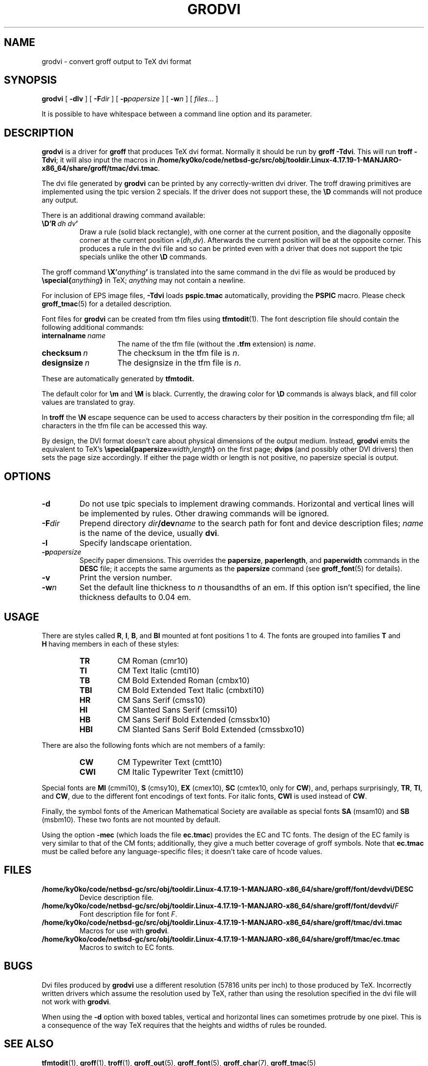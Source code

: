 .ig
Copyright (C) 1989-2000, 2001, 2002, 2003, 2004 Free Software Foundation, Inc.

Permission is granted to make and distribute verbatim copies of
this manual provided the copyright notice and this permission notice
are preserved on all copies.

Permission is granted to copy and distribute modified versions of this
manual under the conditions for verbatim copying, provided that the
entire resulting derived work is distributed under the terms of a
permission notice identical to this one.

Permission is granted to copy and distribute translations of this
manual into another language, under the above conditions for modified
versions, except that this permission notice may be included in
translations approved by the Free Software Foundation instead of in
the original English.
..
.
.do nr grodvi_C \n[.C]
.cp 0
.
.ie t .ds tx T\h'-.1667m'\v'.224m'E\v'-.224m'\h'-.125m'X
.el .ds tx TeX
.
.\" Like TP, but if specified indent is more than half
.\" the current line-length - indent, use the default indent.
.de Tp
.  ie \\n(.$=0:((0\\$1)*2u>(\\n(.lu-\\n(.iu)) .TP
.  el .TP "\\$1"
..
.
.de TQ
.  br
.  ns
.  TP \$1
..
.
.de FT
.  if '\\*(.T'dvi' .ft \\$1
..
.
.
.TH GRODVI 1 "January 13, 2016" "Groff Version 1.19.2"
.SH NAME
grodvi \- convert groff output to TeX dvi format
.
.
.SH SYNOPSIS
.B grodvi
[
.B \-dlv
] [
.BI \-F dir
] [
.BI \-p papersize
] [
.BI \-w n
] [
.IR files \|.\|.\|.\&
]
.PP
It is possible to have whitespace between a command line option and its
parameter.
.
.
.SH DESCRIPTION
.B grodvi
is a driver for
.B groff
that produces \*(tx dvi format.
.
Normally it should be run by
.BR groff\ \-Tdvi .
.
This will run
.BR troff\ \-Tdvi ;
it will also input the macros in
.BR /home/ky0ko/code/netbsd-gc/src/obj/tooldir.Linux-4.17.19-1-MANJARO-x86_64/share/groff/tmac/dvi.tmac .
.
.LP
The dvi file generated by
.B grodvi
can be printed by any correctly-written dvi driver.
.
The troff drawing primitives are implemented
using the tpic version\~2 specials.
.
If the driver does not support these, the
.B \[rs]D
commands will not produce any output.
.
.LP
There is an additional drawing command available:
.
.TP
.BI \[rs]D'R\  dh\ dv '
Draw a rule (solid black rectangle), with one corner
at the current position, and the diagonally opposite corner
at the current position
.RI +( dh , dv ).
.
Afterwards the current position will be at the opposite corner.
.
This produces a rule in the dvi file and so can be printed even with a
driver that does not support the tpic specials unlike the other
.B \[rs]D
commands.
.
.LP
The groff command
.BI \[rs]X' anything '
is translated into the same command in the dvi file as would be
produced by
.BI \[rs]special{ anything }
in \*(tx;
.I anything
may not contain a newline.
.
.LP
For inclusion of EPS image files,
.B \-Tdvi
loads
.B pspic.tmac
automatically, providing the
.B PSPIC
macro.
.
Please check
.BR groff_tmac (5)
for a detailed description.
.
.LP
Font files for
.B grodvi
can be created from tfm files using
.BR tfmtodit (1).
.
The font description file should contain the following
additional commands:
.
.Tp \w'\fBinternalname'u+2n
.BI internalname\   name
The name of the tfm file (without the
.B .tfm
extension) is
.IR name .
.
.TP
.BI checksum\  n
The checksum in the tfm file is
.IR n .
.
.TP
.BI designsize\  n
The designsize in the tfm file is
.IR n .
.
.LP
These are automatically generated by
.B tfmtodit.
.
.LP
The default color for
.B \[rs]m
and
.B \[rs]M
is black.
.
Currently, the drawing color for
.B \[rs]D
commands is always black, and fill color values are translated to gray.
.
.LP
In
.B troff
the
.B \[rs]N
escape sequence can be used to access characters by their position
in the corresponding tfm file;
all characters in the tfm file can be accessed this way.
.
.LP
By design, the DVI format doesn't care about physical dimensions of the
output medium.
.
Instead,
.B grodvi
emits the equivalent to \*(tx's
.BI \[rs]special{papersize= width , length }
on the first page;
.B dvips
(and possibly other DVI drivers) then sets the page size accordingly.
.
If either the page width or length is not positive, no papersize special
is output.
.
.
.SH OPTIONS
.TP
.B \-d
Do not use tpic specials to implement drawing commands.
.
Horizontal and vertical lines will be implemented by rules.
.
Other drawing commands will be ignored.
.
.TP
.BI \-F dir
Prepend directory
.IB dir /dev name
to the search path for font and device description files;
.I name
is the name of the device, usually
.BR dvi .
.
.TP
.B \-l
Specify landscape orientation.
.
.TP
.BI \-p papersize
Specify paper dimensions.
.
This overrides the
.BR papersize ,
.BR paperlength ,
and
.B paperwidth
commands in the
.B DESC
file; it accepts the same arguments as the
.B papersize
command (see
.BR groff_font (5)
for details).
.
.TP
.B \-v
Print the version number.
.
.TP
.BI \-w n
Set the default line thickness to
.I n
thousandths of an em.
If this option isn't specified, the line thickness defaults to 0.04\~em.
.
.
.SH USAGE
There are styles called
.BR R ,
.BR I ,
.BR B ,
and
.B BI
mounted at font positions 1 to\ 4.
The fonts are grouped into families
.B T
and
.B H\ \c
having members in each of these styles:
.
.RS
.TP
.B TR
.FT TR
CM Roman (cmr10)
.FT
.
.TQ
.B TI
.FT TI
CM Text Italic (cmti10)
.FT
.
.TQ
.B TB
.FT TB
CM Bold Extended Roman (cmbx10)
.FT
.
.TQ
.B TBI
.FT TBI
CM Bold Extended Text Italic (cmbxti10)
.FT
.
.TQ
.B HR
.FT HR
CM Sans Serif (cmss10)
.FT
.
.TQ
.B HI
.FT HI
CM Slanted Sans Serif (cmssi10)
.FT
.
.TQ
.B HB
.FT HB
CM Sans Serif Bold Extended (cmssbx10)
.FT
.
.TQ
.B HBI
.FT HBI
CM Slanted Sans Serif Bold Extended (cmssbxo10)
.FT
.RE
.
.LP
There are also the following fonts which are not members of a family:
.
.RS
.TP
.B CW
CM Typewriter Text (cmtt10)
.FT CW
.FT
.
.TQ
.B CWI
CM Italic Typewriter Text (cmitt10)
.FT CWI
.FT
.RE
.
.LP
Special fonts are
.B MI
(cmmi10),
.B S
(cmsy10),
.B EX
(cmex10),
.B SC
(cmtex10, only for
.BR CW ),
and, perhaps surprisingly,
.BR TR ,
.BR TI ,
and
.BR CW ,
due to the different font encodings of text fonts.
.
For italic fonts,
.B CWI
is used instead of
.BR CW .
.
.LP
Finally, the symbol fonts of the American Mathematical Society are available
as special fonts
.B SA
(msam10) and
.B SB
(msbm10).
.
These two fonts are not mounted by default.
.
.LP
Using the option
.B \-mec
(which loads the file
.BR ec.tmac )
provides the EC and TC fonts.
.
The design of the EC family is very similar to that of the CM fonts;
additionally, they give a much better coverage of groff symbols.
.
Note that
.B ec.tmac
must be called before any language-specific files; it doesn't take care of
hcode values.
.
.
.SH FILES
.TP
.B /home/ky0ko/code/netbsd-gc/src/obj/tooldir.Linux-4.17.19-1-MANJARO-x86_64/share/groff/font/devdvi/DESC
Device description file.
.
.TP
.BI /home/ky0ko/code/netbsd-gc/src/obj/tooldir.Linux-4.17.19-1-MANJARO-x86_64/share/groff/font/devdvi/ F
Font description file for font
.IR F .
.
.TP
.B /home/ky0ko/code/netbsd-gc/src/obj/tooldir.Linux-4.17.19-1-MANJARO-x86_64/share/groff/tmac/dvi.tmac
Macros for use with
.BR grodvi .
.
.TP
.B /home/ky0ko/code/netbsd-gc/src/obj/tooldir.Linux-4.17.19-1-MANJARO-x86_64/share/groff/tmac/ec.tmac
Macros to switch to EC fonts.
.
.
.SH BUGS
Dvi files produced by
.B grodvi
use a different resolution (57816 units per inch) to those produced by
\*(tx.
.
Incorrectly written drivers which assume the resolution used by \*(tx,
rather than using the resolution specified in the dvi file will not
work with
.BR grodvi .
.
.LP
When using the
.B \-d
option with boxed tables,
vertical and horizontal lines can sometimes protrude by one pixel.
.
This is a consequence of the way \*(tx requires that the heights
and widths of rules be rounded.
.
.
.SH "SEE ALSO"
.BR tfmtodit (1),
.BR groff (1),
.BR troff (1),
.BR groff_out (5),
.BR groff_font (5),
.BR groff_char (7),
.BR groff_tmac (5)
.
.cp \n[grodvi_C]
.
.\" Local Variables:
.\" mode: nroff
.\" End:
